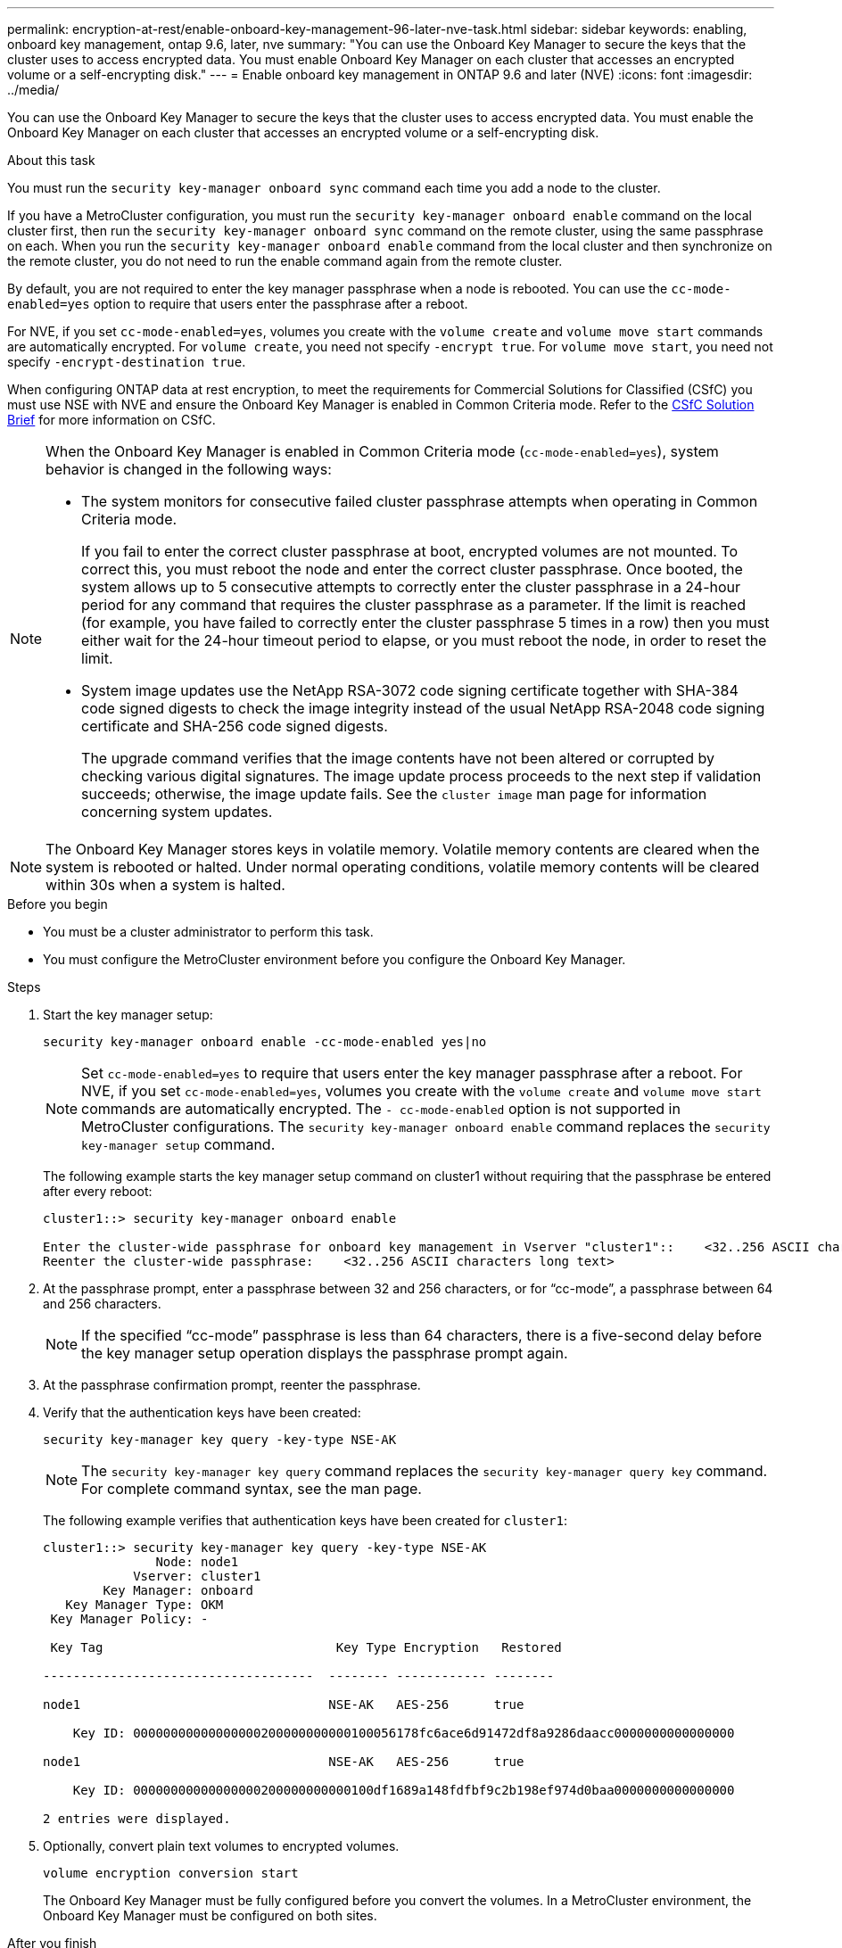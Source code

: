 ---
permalink: encryption-at-rest/enable-onboard-key-management-96-later-nve-task.html
sidebar: sidebar
keywords: enabling, onboard key management, ontap 9.6, later, nve
summary: "You can use the Onboard Key Manager to secure the keys that the cluster uses to access encrypted data. You must enable Onboard Key Manager on each cluster that accesses an encrypted volume or a self-encrypting disk."
---
= Enable onboard key management in ONTAP 9.6 and later (NVE)
:icons: font
:imagesdir: ../media/

[.lead]
You can use the Onboard Key Manager to secure the keys that the cluster uses to access encrypted data. You must enable the Onboard Key Manager on each cluster that accesses an encrypted volume or a self-encrypting disk.
 
.About this task

You must run the `security key-manager onboard sync` command each time you add a node to the cluster.

If you have a MetroCluster configuration, you must run the `security key-manager onboard enable` command on the local cluster first, then run the `security key-manager onboard sync` command on the remote cluster, using the same passphrase on each. When you run the `security key-manager onboard enable` command from the local cluster and then synchronize on the remote cluster, you do not need to run the enable command again from the remote cluster.

By default, you are not required to enter the key manager passphrase when a node is rebooted. You can use the `cc-mode-enabled=yes` option to require that users enter the passphrase after a reboot.

For NVE, if you set `cc-mode-enabled=yes`, volumes you create with the `volume create` and `volume move start` commands are automatically encrypted. For `volume create`, you need not specify `-encrypt true`. For `volume move start`, you need not specify `-encrypt-destination true`.

When configuring ONTAP data at rest encryption, to meet the requirements for Commercial Solutions for Classified (CSfC) you must use NSE with NVE and ensure the Onboard Key Manager is enabled in Common Criteria mode. Refer to the link:https://assets.netapp.com/m/128a1e9f4b5d663/original/Commercial-Solutions-for-Classified.pdf[CSfC Solution Brief^] for more information on CSfC.

[NOTE]
====
When the Onboard Key Manager is enabled in Common Criteria mode (`cc-mode-enabled=yes`), system behavior is changed in the following ways:

* The system monitors for consecutive failed cluster passphrase attempts when operating in Common Criteria mode.
+
If you fail to enter the correct cluster passphrase at boot, encrypted volumes are not mounted. To correct this, you must reboot the node and enter the correct cluster passphrase. Once booted, the system allows up to 5 consecutive attempts to correctly enter the cluster passphrase in a 24-hour period for any command that requires the cluster passphrase as a parameter. If the limit is reached (for example, you have failed to correctly enter the cluster passphrase 5 times in a row) then you must either wait for the 24-hour timeout period to elapse, or you must reboot the node, in order to reset the limit.

* System image updates use the NetApp RSA-3072 code signing certificate together with SHA-384 code signed digests to check the image integrity instead of the usual NetApp RSA-2048 code signing certificate and SHA-256 code signed digests.
+
The upgrade command verifies that the image contents have not been altered or corrupted by checking various digital signatures. The image update process proceeds to the next step if validation succeeds; otherwise, the image update fails. See the `cluster image` man page for information concerning system updates.
====

[NOTE]
The Onboard Key Manager stores keys in volatile memory. Volatile memory contents are cleared when the system is rebooted or halted. Under normal operating conditions, volatile memory contents will be cleared within 30s when a system is halted.

.Before you begin

* You must be a cluster administrator to perform this task.
* You must configure the MetroCluster environment before you configure the Onboard Key Manager. 


.Steps

. Start the key manager setup:
+
`security key-manager onboard enable -cc-mode-enabled yes|no`
+
[NOTE]
====
Set `cc-mode-enabled=yes` to require that users enter the key manager passphrase after a reboot. For NVE, if you set `cc-mode-enabled=yes`, volumes you create with the `volume create` and `volume move start` commands are automatically encrypted. The `- cc-mode-enabled` option is not supported in MetroCluster configurations.    The `security key-manager onboard enable` command replaces the `security key-manager setup` command.
====
+
The following example starts the key manager setup command on cluster1 without requiring that the passphrase be entered after every reboot:
+
----
cluster1::> security key-manager onboard enable

Enter the cluster-wide passphrase for onboard key management in Vserver "cluster1"::    <32..256 ASCII characters long text>
Reenter the cluster-wide passphrase:    <32..256 ASCII characters long text>
----

. At the passphrase prompt, enter a passphrase between 32 and 256 characters, or for "`cc-mode`", a passphrase between 64 and 256 characters.
+
[NOTE]
====
If the specified "`cc-mode`" passphrase is less than 64 characters, there is a five-second delay before the key manager setup operation displays the passphrase prompt again.
====

. At the passphrase confirmation prompt, reenter the passphrase.
. Verify that the authentication keys have been created:
+
`security key-manager key query -key-type NSE-AK`
+
[NOTE]
====
The `security key-manager key query` command replaces the `security key-manager query key` command. For complete command syntax, see the man page.
====
+
The following example verifies that authentication keys have been created for `cluster1`:
+
----
cluster1::> security key-manager key query -key-type NSE-AK
               Node: node1
            Vserver: cluster1
        Key Manager: onboard
   Key Manager Type: OKM
 Key Manager Policy: -

 Key Tag                               Key Type Encryption   Restored

------------------------------------  -------- ------------ --------

node1                                 NSE-AK   AES-256      true

    Key ID: 00000000000000000200000000000100056178fc6ace6d91472df8a9286daacc0000000000000000

node1                                 NSE-AK   AES-256      true

    Key ID: 00000000000000000200000000000100df1689a148fdfbf9c2b198ef974d0baa0000000000000000

2 entries were displayed.
----

. Optionally, convert plain text volumes to encrypted volumes.
+
`volume encryption conversion start`
+
The Onboard Key Manager must be fully configured before you convert the volumes. In a MetroCluster environment, the Onboard Key Manager must be configured on both sites.

.After you finish

Copy the passphrase to a secure location outside the storage system for future use.

Whenever you configure the Onboard Key Manager passphrase, you should also back up the information manually to a secure location outside the storage system for use in case of a disaster. See link:backup-key-management-information-manual-task.html[Back up onboard key management information manually].

// 2023 Sept 21, Git Issue 1096
// ONTAPDOC-1076, 2023 Jun 30
// 2021 dec 3, issue #273
